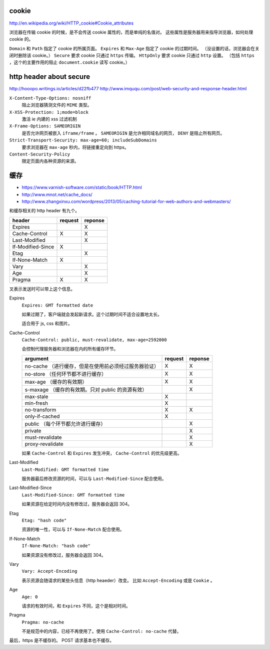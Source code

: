 cookie
=======
http://en.wikipedia.org/wiki/HTTP_cookie#Cookie_attributes

浏览器在传输 cookie 的时候，是不会传送 cookie 属性的，而是单纯的名值对。
这些属性是服务器用来指导浏览器，如何处理 cookie 的。

``Domain`` 和 ``Path`` 指定了 cookie 的所属页面。
``Expires`` 和 ``Max-Age`` 指定了 cookie 的过期时间。
（没设置的话，浏览器会在关闭时删除该 cookie。）
``Secure`` 要求 cookie 只通过 ``https`` 传输。
``HttpOnly`` 要求 cookie 只通过 ``http`` 设置。
（包括 ``https`` ，这个的主要作用的阻止 ``document.cookie`` 读写 cookie。）





http header about secure
=========================
http://hooopo.writings.io/articles/d22fb477
http://www.imququ.com/post/web-security-and-response-header.html

``X-Content-Type-Options: nosniff``
    阻止浏览器猜测文件的 ``MIME`` 类型。

``X-XSS-Protection: 1;mode=block``
    激活 ie 内建的 xss 过滤机制

``X-Frame-Options: SAMEORIGIN``
    是否允许网页被嵌入 ``iframe/frame`` 。
    ``SAMEORIGIN`` 是允许相同域名的网页， ``DENY`` 是阻止所有网页。

``Strict-Transport-Security: max-age=60; includeSubDomains``
    要求浏览器在 ``max-age`` 秒内，将链接重定向到 https。

``Content-Security-Policy``
    限定页面内各种资源的来源。






缓存
=====
+ https://www.varnish-software.com/static/book/HTTP.html
+ http://www.mnot.net/cache_docs/
+ http://www.zhangxinxu.com/wordpress/2013/05/caching-tutorial-for-web-authors-and-webmasters/

和缓存相关的 http header 有九个。

+-------------------+---------+---------+
| header            | request | reponse |
+===================+=========+=========+
| Expires           |         | X       |
+-------------------+---------+---------+
| Cache-Control     | X       | X       |
+-------------------+---------+---------+
| Last-Modified     |         | X       |
+-------------------+---------+---------+
| If-Modified-Since | X       |         |
+-------------------+---------+---------+
| Etag              |         | X       |
+-------------------+---------+---------+
| If-None-Match     | X       |         |
+-------------------+---------+---------+
| Vary              |         | X       |
+-------------------+---------+---------+
| Age               |         | X       |
+-------------------+---------+---------+
| Pragma            | X       | X       |
+-------------------+---------+---------+

叉表示发送时可以带上这个信息。

Expires
    ``Expires: GMT formatted date``

    如果过期了，客户端就会发起新请求。这个过期时间不适合设置地太长。

    适合用于 js, css 和图片。



Cache-Control
    ``Cache-Control: public, must-revalidate, max-age=2592000``

    会控制代理服务器和浏览器在内的所有缓存环节。

    +----------------------------------------------+---------+---------+
    | argument                                     | request | reponse |
    +==============================================+=========+=========+
    | no-cache                                     | X       | X       |
    | （进行缓存，但是在使用前必须经过服务器验证） |         |         |
    +----------------------------------------------+---------+---------+
    | no-store                                     | X       | X       |
    | （任何环节都不进行缓存）                     |         |         |
    +----------------------------------------------+---------+---------+
    | max-age                                      | X       | X       |
    | （缓存的有效期）                             |         |         |
    +----------------------------------------------+---------+---------+
    | s-maxage                                     |         | X       |
    | （缓存的有效期。只对 public 的资源有效）     |         |         |
    +----------------------------------------------+---------+---------+
    | max-stale                                    | X       |         |
    +----------------------------------------------+---------+---------+
    | min-fresh                                    | X       |         |
    +----------------------------------------------+---------+---------+
    | no-transform                                 | X       | X       |
    +----------------------------------------------+---------+---------+
    | only-if-cached                               | X       |         |
    +----------------------------------------------+---------+---------+
    | public                                       |         | X       |
    | （每个环节都允许进行缓存）                   |         |         |
    +----------------------------------------------+---------+---------+
    | private                                      |         | X       |
    +----------------------------------------------+---------+---------+
    | must-revalidate                              |         | X       |
    +----------------------------------------------+---------+---------+
    | proxy-revalidate                             |         | X       |
    +----------------------------------------------+---------+---------+

    如果 ``Cache-Control`` 和 ``Expires`` 发生冲突，
    ``Cache-Control`` 的优先级更高。


Last-Modified
    ``Last-Modified: GMT formatted time``

    服务器最后修改资源的时间，可以与 ``Last-Modified-Since`` 配合使用。


Last-Modified-Since
    ``Last-Modified-Since: GMT formatted time``

    如果资源在给定时间内没有修改过，服务器会返回 304。


Etag
    ``Etag: "hash code"``

    资源的唯一性，可以与 ``If-None-Match`` 配合使用。


If-None-Match
    ``If-None-Match: "hash code"``

    如果资源没有修改过，服务器会返回 304。


Vary
    ``Vary: Accept-Encoding``

    表示资源会随请求的某些头信息（http heaeder）改变。
    比如 ``Accept-Encoding`` 或是 ``Cookie`` 。


Age
    ``Age: 0``

    请求的有效时间，和 ``Expires`` 不同，这个是相对时间。


Pragma
    ``Pragma: no-cache``

    不是规范中的内容，已经不再使用了。使用 ``Cache-Control: no-cache`` 代替。


最后，https 是不缓存的。 POST 请求基本也不缓存。
